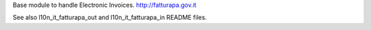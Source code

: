 Base module to handle Electronic Invoices.
http://fatturapa.gov.it

See also l10n_it_fatturapa_out and l10n_it_fatturapa_in README files.
